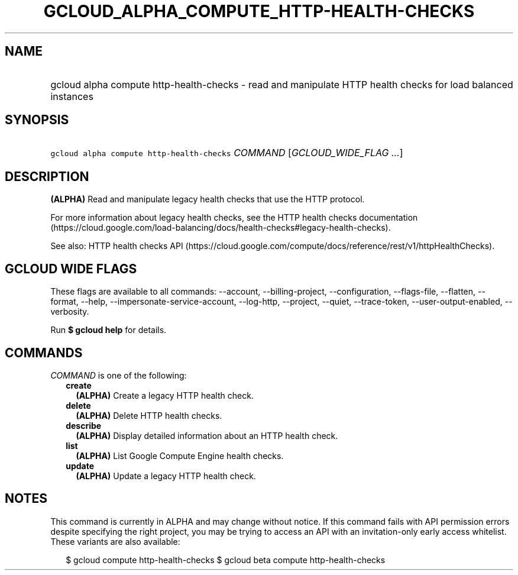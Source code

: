 
.TH "GCLOUD_ALPHA_COMPUTE_HTTP\-HEALTH\-CHECKS" 1



.SH "NAME"
.HP
gcloud alpha compute http\-health\-checks \- read and manipulate HTTP health checks for load balanced instances



.SH "SYNOPSIS"
.HP
\f5gcloud alpha compute http\-health\-checks\fR \fICOMMAND\fR [\fIGCLOUD_WIDE_FLAG\ ...\fR]



.SH "DESCRIPTION"

\fB(ALPHA)\fR Read and manipulate legacy health checks that use the HTTP
protocol.

For more information about legacy health checks, see the HTTP health checks
documentation
(https://cloud.google.com/load\-balancing/docs/health\-checks#legacy\-health\-checks).

See also: HTTP health checks API
(https://cloud.google.com/compute/docs/reference/rest/v1/httpHealthChecks).



.SH "GCLOUD WIDE FLAGS"

These flags are available to all commands: \-\-account, \-\-billing\-project,
\-\-configuration, \-\-flags\-file, \-\-flatten, \-\-format, \-\-help,
\-\-impersonate\-service\-account, \-\-log\-http, \-\-project, \-\-quiet,
\-\-trace\-token, \-\-user\-output\-enabled, \-\-verbosity.

Run \fB$ gcloud help\fR for details.



.SH "COMMANDS"

\f5\fICOMMAND\fR\fR is one of the following:

.RS 2m
.TP 2m
\fBcreate\fR
\fB(ALPHA)\fR Create a legacy HTTP health check.

.TP 2m
\fBdelete\fR
\fB(ALPHA)\fR Delete HTTP health checks.

.TP 2m
\fBdescribe\fR
\fB(ALPHA)\fR Display detailed information about an HTTP health check.

.TP 2m
\fBlist\fR
\fB(ALPHA)\fR List Google Compute Engine health checks.

.TP 2m
\fBupdate\fR
\fB(ALPHA)\fR Update a legacy HTTP health check.


.RE
.sp

.SH "NOTES"

This command is currently in ALPHA and may change without notice. If this
command fails with API permission errors despite specifying the right project,
you may be trying to access an API with an invitation\-only early access
whitelist. These variants are also available:

.RS 2m
$ gcloud compute http\-health\-checks
$ gcloud beta compute http\-health\-checks
.RE

